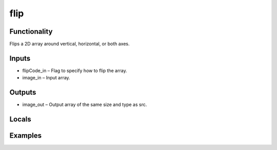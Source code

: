 flip
====
.. image:: http://kube.pl/wp-content/uploads/2018/01/flip_01.png


Functionality
-------------
Flips a 2D array around vertical, horizontal, or both axes.


Inputs
------
- flipCode_in – Flag to specify how to flip the array.
- image_in – Input array.


Outputs
-------
- image_out – Output array of the same size and type as src.


Locals
------


Examples
--------
.. image:: http://kube.pl/wp-content/uploads/2018/01/flip_11.png
.. image:: http://kube.pl/wp-content/uploads/2018/01/flip_12.png
.. image:: http://kube.pl/wp-content/uploads/2018/01/flip_13.png


